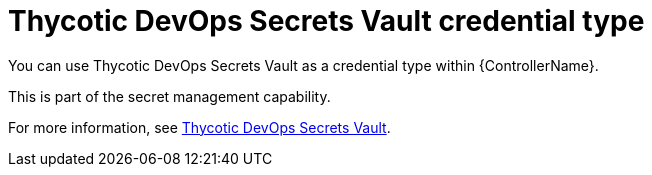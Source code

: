 :_mod-docs-content-type: REFERENCE

[id="ref-controller-credential-thycotic-vault"]

= Thycotic DevOps Secrets Vault credential type

[role="_abstract"]
You can use Thycotic DevOps Secrets Vault as a credential type within {ControllerName}.

This is part of the secret management capability. 

For more information, see link:{URLControllerAdminGuide}/assembly-controller-secret-management#ref-thycotic-devops-vault[Thycotic DevOps Secrets Vault].